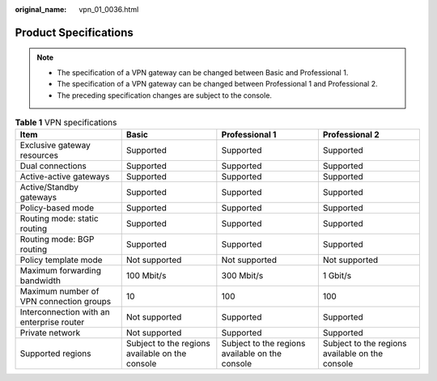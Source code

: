 :original_name: vpn_01_0036.html

.. _vpn_01_0036:

Product Specifications
======================

.. note::

   -  The specification of a VPN gateway can be changed between Basic and Professional 1.
   -  The specification of a VPN gateway can be changed between Professional 1 and Professional 2.
   -  The preceding specification changes are subject to the console.

.. _en-us_topic_0000001699872529__table83170407352:

.. table:: **Table 1** VPN specifications

   +-------------------------------------------+-------------------------------------------------+-------------------------------------------------+-------------------------------------------------+
   | Item                                      | Basic                                           | Professional 1                                  | Professional 2                                  |
   +===========================================+=================================================+=================================================+=================================================+
   | Exclusive gateway resources               | Supported                                       | Supported                                       | Supported                                       |
   +-------------------------------------------+-------------------------------------------------+-------------------------------------------------+-------------------------------------------------+
   | Dual connections                          | Supported                                       | Supported                                       | Supported                                       |
   +-------------------------------------------+-------------------------------------------------+-------------------------------------------------+-------------------------------------------------+
   | Active-active gateways                    | Supported                                       | Supported                                       | Supported                                       |
   +-------------------------------------------+-------------------------------------------------+-------------------------------------------------+-------------------------------------------------+
   | Active/Standby gateways                   | Supported                                       | Supported                                       | Supported                                       |
   +-------------------------------------------+-------------------------------------------------+-------------------------------------------------+-------------------------------------------------+
   | Policy-based mode                         | Supported                                       | Supported                                       | Supported                                       |
   +-------------------------------------------+-------------------------------------------------+-------------------------------------------------+-------------------------------------------------+
   | Routing mode: static routing              | Supported                                       | Supported                                       | Supported                                       |
   +-------------------------------------------+-------------------------------------------------+-------------------------------------------------+-------------------------------------------------+
   | Routing mode: BGP routing                 | Supported                                       | Supported                                       | Supported                                       |
   +-------------------------------------------+-------------------------------------------------+-------------------------------------------------+-------------------------------------------------+
   | Policy template mode                      | Not supported                                   | Not supported                                   | Not supported                                   |
   +-------------------------------------------+-------------------------------------------------+-------------------------------------------------+-------------------------------------------------+
   | Maximum forwarding bandwidth              | 100 Mbit/s                                      | 300 Mbit/s                                      | 1 Gbit/s                                        |
   +-------------------------------------------+-------------------------------------------------+-------------------------------------------------+-------------------------------------------------+
   | Maximum number of VPN connection groups   | 10                                              | 100                                             | 100                                             |
   +-------------------------------------------+-------------------------------------------------+-------------------------------------------------+-------------------------------------------------+
   | Interconnection with an enterprise router | Not supported                                   | Supported                                       | Supported                                       |
   +-------------------------------------------+-------------------------------------------------+-------------------------------------------------+-------------------------------------------------+
   | Private network                           | Not supported                                   | Supported                                       | Supported                                       |
   +-------------------------------------------+-------------------------------------------------+-------------------------------------------------+-------------------------------------------------+
   | Supported regions                         | Subject to the regions available on the console | Subject to the regions available on the console | Subject to the regions available on the console |
   +-------------------------------------------+-------------------------------------------------+-------------------------------------------------+-------------------------------------------------+
